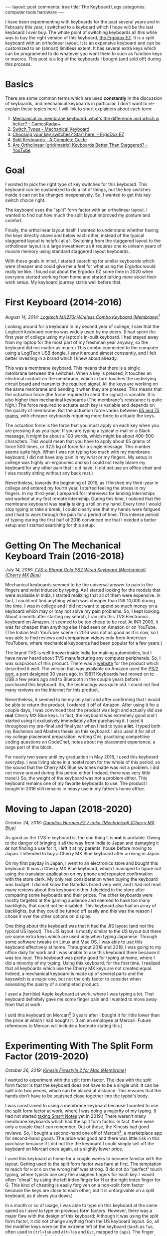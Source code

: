 #+OPTIONS: author:nil toc:nil ^:nil

#+begin_export html
---
layout: post
comments: true
title: The Keyboard Logs
categories: computer tools hardware
---
#+end_export

I have been experimenting with keyboards for the past several years and in February this year, I
switched to a keyboard which I hope will be the last keyboard I /ever/ buy. The whole point of
switching keyboards all this while was to buy the right version of this keyboard, [[https://ergodox-ez.com/][the Ergodox EZ]]. It
is a split keyboard with an ortholinear layout. It is an expensive keyboard and can be customized to
an (almost) limitless extent. It has several extra keys which can be programmed to do whatever you
want them to such as function keys or macros. This post is a log of the keyboards I bought (and sold
off) during this process.

#+begin_export html
<!--more-->
#+end_export

* Basics

There are some common terms which are used *constantly* in the discussion of keyboards, and
mechanical keyboards in particular. I don't want to re-explain these topics here.  I will link to
short explainers about each term:

1. [[https://www.gamesradar.com/mechanical-vs-membrane-keyboard/][Mechanical vs membrane keyboard: what's the difference and which is better? - GamesRadar+]]
2. [[https://www.mechanical-keyboard.org/switch-types/][Switch Types - Mechanical Keyboard]]
3. [[https://ergodox-ez.com/pages/keyswitches][Choosing your key switches? Start here. - ErgoDox EZ]]
4. [[https://keyboardsexpert.com/split-keyboards-guide/][Split Keyboards - A Complete Guide]]
5. [[https://www.youtube.com/watch?v=Ho_CFfdsmc8][Are Ortholinear (grid/matrix) Keyboards Better Than Staggered? - YouTube]]

* Goal

[[file:~/personal/blog/public/img/keyboard-logs/ergodox-ez.jpg]]

I wanted to pick the right type of key switches for this keyboard. This keyboard can be customized
to do a lot of things, but the key switches inside it can not be changed inexpensively. So, I wanted
to get this key switch choice right.

The keyboard uses the "split" form factor with an ortholinear layout. I wanted to find out how much
the split layout improved my posture and comfort.

Finally, the ortholinear layout itself. I wanted to understand whether having the keys directly
above and below each other, instead of the typical staggered layout is helpful at all. Switching
from the staggered layout to the ortholinear layout is a large investment as it requires one to
unlearn years of muscle memory using standard staggered layout keyboards.

With these goals in mind, I started searching for similar keyboards which were cheaper and could
give me a feel for what using the Ergodox would really be like. I found out about the Ergodox EZ
some time in 2020 when everyone started working from home and started talking /more/ about their
work setup. My keyboard journey starts well before that.

* First Keyboard (2014-2016)

[[file:~/personal/blog/public/img/keyboard-logs/logitech-mk-270r.png]]

/August 14, 2014: [[https://www.logitech.com/en-ph/products/combos/mk270r-wireless-keyboard-mouse.920-006314.html][Logitech MK270r Wireless Combo Keyboard (Membrane)]]/[fn:1]

Looking around for a keyboard in my second year of college, I saw that the Logitech keyboard combo
was widely used by my peers. (I had spent the first year of college using my laptop's in-built
keyboard. I had stayed away from my laptop for the most part of my freshman year anyway, so the
keyboard did not matter as much.) This combo connected to the computer using a LogiTech USB dongle.
I saw it around almost constantly, and I felt better investing in a brand which I knew about
already.

This was a membrane keyboard. This means that there is a single membrane between the switches. When
a key is pressed, it touches an electrical contact on the membrane, which in turn touches the
underlying circuit board and transmits the required signal. All the keys are working on the same
membrane and bending it when they are pressed. This means that the actuation force (the force
required to send the signal) is variable. It is also higher than mechanical keyboards (The
membrane's resistance is quite high.) The force required to actuate each key is variable and depends
on the quality of membrane. But the actuation force varies between [[https://deskthority.net/wiki/Membrane_keyboard#Pressure_actuation][65 and 75 grams]], with cheaper
keyboards requiring more force to actuate the keys.

The actuation force is the force that you must apply on each key when you are pressing it as you
type. If you are typing a typical e-mail or a Slack message, it might be about a 100 words, which
might be about 400-500 characters. This would mean that you have to apply about 65 grams of force
500 times, or 32.5 kg of force for a single message. This number seems quite high. When I was not
typing too much with my membrane keyboard, I did not have any pain in my wrist or my fingers. My
setup in college was highly un-ergonomic and so I could not really blame my keyboard for any other
pain that I did have. (I did not use an office chair and I was mostly sitting without any back
rest.)

Nevertheless, towards the beginning of 2016, as I finished my third-year in college and entered my
fourth year, I started feeling the stress in my fingers. In my third-year, I prepared for interviews
for landing internships and worked at my first remote internship. During this time, I noticed that
the membrane keyboard was *really* taking a toll on my hand. Every time I would stop typing or take
a break, I could clearly see that my hands were fatigued and I had to work through the pain for a
period of time. This intense period of typing during the first half of 2016 convinced me that I
needed a better setup and I started searching for this setup.

* Getting On The Mechanical Keyboard Train (2016-2018)

[[file:~/personal/blog/public/img/keyboard-logs/tvs-e-keyboard.png]]

/July 14, 2016: [[https://www.tvs-e.in/keyboards-and-mice/gold-bharat/][TVS-e Bharat Gold PS2 Wired Keyboard (Mechanical) (Cherry MX Blue)]]/

Mechanical keyboards seemed to be the universal answer to pain in the fingers and wrist induced by
typing. As I started looking for the models that were available in India, I started realizing that
all of them were expensive. In fact, I could not find anything which was cheaper than INR 10,000
during the time. I was in college and I did not want to spend so much money on a keyboard which may
or may not solve my pain problems. So, I kept looking. About a month after starting my search, I ran
into this TVS Electronics keyboard on Amazon. It seemed to be too cheap to be real. At INR 2000, it
was far cheaper than anything else I had seen on Amazon or on YouTube. (The Indian tech YouTuber
scene in 2016 was not as good as it is now, so I was able to find reviews and comparison videos only
from American YouTubers, where mechanical keyboards had been popular for a few years.)

The brand TVS is well-known inside India for making automobiles, but I have never heard about TVS
manufacturing any computer peripherals. So, I was suspicious of this product. There was a [[https://www.tvs-e.in/keyboards-and-mice/gold-bharat/][website]]
for the product which described it well. The version that was available on Amazon used the [[https://en.wikipedia.org/wiki/PS/2_port][PS/2
port]], a port designed 30 years ago, in 1987! Keyboards had moved on to USB a few years ago and to
Bluetooth in the couple years before I purchased this keyboard. So, the technology was quite old. I
could not find many reviews on the Internet for this product.

Nevertheless, it seemed to be my only bet and after confirming that I would be able to return the
product, I ordered it off of Amazon. After using it for a couple days, I was convinced that the
product was legit and actually did use *real* Cherry MX Blue keys. In fact, the keyboard was
extremely good and I started using it exclusively immediately after purchasing it. I used it
throughout my pre-final and final year when I had to type *a lot.* I typed both my Bachelors and
Masters thesis on this keyboard. I also used it for all of my college placement preparation: writing
CVs, practicing competitive coding questions on CodeChef, notes about my placement experience, a
large part of this block.

For nearly two years until my graduation in May 2018, I used this keyboard everyday. I was living
alone in a hostel room for the whole of this period, so the sound that the Cherry MX Blue switches
made was not a problem. I did not move around during this period either (Indeed, there was very
little travel.) So, the weight of the keyboard was not a problem either. This keyboard remains one
of my favorite keyboards to use. The product I bought in 2016 still remains in heavy use in my
father's home office.

* Moving to Japan (2018-2020)

[[file:~/personal/blog/public/img/keyboard-logs/gamdias-hermes.jpg]]

/October 24, 2018: [[https://www.amazon.com/GAMDIAS-Hermes-E2-Mechanical-Anti-ghosting/dp/B074V3XZ1Z][Gamdias Hermes E2 7 color (Mechanical) (Cherry MX Blue)]]/

As good as the TVS-e keyboard is, the one thing it is *not* is portable. Owing to the danger of
bringing it all the way from India to Japan and damaging it *or* not finding a use for it, I left it
at my parents' house before moving to Japan. I intended to buy a Cherry MX Blue keyboard after
arriving in Japan.

On my first payday in Japan, I went to an electronics store and bought this keyboard. It was a
Cherry MX Blue keyboard, which I managed to figure out using the translator application on my phone
and repeated confirmation with the store clerk. My only real consideration when buying the keyboard
was budget. I did not know the Gamdias brand very well, and I had not read many reviews about this
keyboard either. I decided in the store after comparing some keyboards and their prices. The other
keyboards were mostly targeted at the gaming audience and seemed to have too many backlights, that
could not be disabled. This keyboard also had an array of backlights, but they could be turned off
easily and this was the reason I chose it over the other options on display.

One thing about this keyboard was that it had the JIS layout (and not the typical US layout). The
JIS layout is mostly similar to the US layout but there are some extra keys which are used only when
typing Japanese. Through some software tweaks on Linux and Mac OS, I was able to use this keyboard
effectively at home. Throughout 2018 and 2019, I was going to my office daily for work and I was
unable to use this keyboard there because it was too loud. This keyboard was pretty good for typing
at home, where I did a minority of my typing. Using this keyboard, for the first time, I realized
that all keyboards which use the Cherry MX keys are not created equal. Indeed, a mechanical keyboard
is made up of several parts and the keyswitch is a major one, but not the only factor to consider
when assessing the quality of a completed product.

I used a (terrible) Apple keyboard at work, where I was typing a lot. That keyboard definitely gave
me some finger pain and I wanted to move away from that at work.

I sold this keyboard on Mercari[fn:2] 3 years after I bought it for little lower than the price at
which I had bought it. (I am an employee at Mercari. Future references to Mercari will include a
footnote stating this.)

* Experimenting With The Split Form Factor (2019-2020)

[[file:~/personal/blog/public/img/keyboard-logs/kinesis-freestyle-2.jpg]]

/October 26, 2019: [[https://kinesis-ergo.com/shop/freestyle2-mac/][Kinesis Freestyle 2 for Mac (Membrane)]]/

I wanted to experiment with the split form factor. The idea with the split form factor is that the
keyboard does not have to be a single unit. It can be split into two pieces, which can be placed at
distance. This ensures that the hands don't have to be squished close together into the typist's
body.

I was constrained to using a membrane keyboard because I wanted to use the split form factor at
work, where I was doing a majority of my typing. (I had not started [[http://localhost:4000/2020/07/09/book-review-take-smart-notes][taking Smart Notes]] yet in 2019.)
There weren't many membrane keyboards which had the split form factor. In fact, there were only a
couple that I can remember. Out of these, the Kinesis had good reviews. So, I bought a second-hand
one off of Mercari[fn:2], a marketplace app for second-hand goods. The price was good and there was
little risk in this purchase because if I did not like the keyboard I could simply sell off the
keyboard on Mercari once again, at a slightly lower price.

I used this keyboard at home for a couple weeks to become familiar with the layout. Getting used to
the split form factor was hard at first. The temptation to reach for =H= or =G= on the wrong half
was strong. (I do not do "perfect" touch typing, where typists use only the assigned fingers for
each key. I would often "cheat" by using the left index finger for H or the right index finger for
G. This kind of cheating is easily forgiven on a non-split form factor because the keys are close to
each other; but it is unforgivable on a split keyboard, as it slows you down.)

In a month or so of usage, I was able to type on this keyboard at the same speed as I used to type
on previous form factors. However, there was a major flaw with the design of this keyboard: Although
it was using the split form factor, it did not change anything from the US keyboard layout. So, all
the modifier keys were on the extreme left of the keyboard (such as =Tab=, often used in =Ctrl+Tab=
and =Alt+Tab= and =Esc=, mapped to =Caps=). The finger extension for my left pinky finger to reach
these keys was very large and strained my fingers. I had to take my left hand off the home-row when
I needed to use a modifier key. I had to take my right hand off when I wanted to use the mouse. This
flaw made the experience of using this keyboard beyond 2 months quite painful. I went back and forth
with this keyboard between my office and home for a few weeks each time; hoping against hope that I
would /get used/ to the layout and perhaps even get over the pain. Neither of this happened, and
typing on it remained a painful experience.

I ended up selling this keyboard on Mercari[fn:2]. Things changed quite a bit in terms of my work
environment in the beginning of 2020.

* Trying The Cherry MX Brown Switches (2020-2022)

[[file:~/personal/blog/public/img/keyboard-logs/filco-minila-air.jpg]]

/April 2, 2020: [[https://www.amazon.sg/FILCO-Majestouch-Minila-Cherry-Keyboard/dp/B00F3V81VG][Filco Minila Air (Mechanical) (Cherry MX Brown)]]/

In the second week of February 2020, everyone in my office was sent home to continue working from
home full time. I was able to use my Cherry MX Blue switches constantly now, and this was quite a
good experience. But the loudness of the Cherry MX Blue switches created problems almost
immediately, *even* though there was no on else in my home.

Namely, I was unable to type during meetings. As it had become commonplace to have a Google Doc
opened and present it during a meeting, where everyone could take notes, this meant that I would not
be able to type unless I muted my own mic. So, I would not be able to type and speak at the same
time. This was a common pattern of my work back then, especially when I was brainstorming an idea or
a calculation with a coworker. I realized that the Cherry MX Blue switches were so loud that I could
not use them for work.

Google Meet's technology was still being improved and it did not have the "background noise
cancellation" feature that it does in 2022. Even still, it seems unlikely that I would have been
able to get away with typing on a Cherry MX Blue switch during a meeting. Searching for a silent
version of the mechanical keyboard that I was using, I found the Red and Brown variants. I had heard
a about the Cherry MX Red and the Cherry MX Brown switches.

MX Red switches are linear and do not have any tactile feedback. This was a no-go for me; half the
reason I was using a mechanical keyboard in the first place was the tactile feedback that I was
getting when I pressed a key. This tactile feedback let me know that I did not need to press any
longer. It had become a subconscious part of my typing experience and I did not think about it at
all anymore. Typing without the tactile feedback, even on a linear switch, would be hard, I
felt. The reason you need to apply a smaller actuation force on a mechanical keyboard is because you
get feedback when the key has been typed. If you take away this feedback, you are left guessing or
waiting for the screen to update you about whether you typed a key. This guessing process always
ends with typing more forcefully and getting it right all the time, rather than typing less
forcefully and not actuating the key sometimes.

Looking around for a Cherry MX Brown switch keyboard, I saw several large keyboards. The Filco
Minila Air keyboard is one that I saw at an electronics store and its small design intrigued me. Did
I *really* need the number pad? I used to use the number pad back then, but it involved taking my
hands away from the home row. I wanted to be a *proper* typist, if at all possible. Getting rid of
the number pad seemed like a step in the right direction. The Minila Air had received good reviews
and seemed like a solid keyboard from a well-known manufacturer. So, I bought it and started using
it daily for work from home.

It solved my "can not type during meetings" problem. The MX Brown switches on the Filco were silent
enough that typing lightly during a meeting would go unnoticed. Even though it took me a few weeks
of practice before I could really type lightly enough reliably, I could see that the MX Browns were
significantly more silent compared to the Clicky MX Blues, which are *loud enough to rouse people in
deep sleep with the characteristically sharp click sound.*

The MX Brown switches on the Filco also *felt* better than the MX Blue switches on the cheaper
Gamdias that I was using before. Again, I felt that the switches were not the sole component that
mattered; the build of the keyboard and the manufacturer's experience also mattered a considerable
amount.

An added advantage with the Filco Minila Air is its *portability.* When I went back to India to work
for 3 months from there, I took it with me from Japan to India.  I also brought it back to Japan. I
brought the keyboard in my cabin baggage. I was afraid it would be broken in transit if I put it in
my checked-in baggage. This meant that I had to unpack the keyboard and keep it alongside my 2
laptops on 5 different occasions during the trip, 1 time in Japan and 4 times in India. The
experience of doing this in India was *harrowing, to say the least.* (The severely limited supply of
trays in airport security check queues is a genuine crisis!)

After returning to Japan, I knew that I was ready for the final step in my keyboard journey: An
ErgoDox EZ purchase with the Cherry MX Brown keys. Before going to that step though, I will digress
slightly and explain my brief experience in the build-your-own keyboard world in Japan.

* Sidetrack: Build-Your-Own Keyboard Misadventure (March-May 2021)

[[file:~/personal/blog/public/img/keyboard-logs/soyuz.jpg]]

/March 20, 2021: [[https://shop.yushakobo.jp/collections/keyboard/products/soyuz][Custom keyboard number pad kit]]/

The build-your-own keyboard world in Japan is extensive. I have a few coworkers who have "built"
their own keyboard. The process involves buying a circuit board, a microcontroller, the key
switches, and the key caps which will be fitted on top of the switches. Then, soldering all the
components together yourself.

I bought a small keyboard kit which, when assembled, would be a 10-key number pad. I don't have any
use for a number pad, but I wanted a kit on which I could test whether I would be able to put
together a real keyboard.

*This went /poorly./* I had greatly overestimated my soldering skills (I thought I was "OK," it
turned out that I was actually "terrible.") And I had greatly underestimated the complexity of
working with hardware. In particular, the point at which I realized that soldering was not my cup of
tea was when I started soldering the microcontroller. The microcontroller has 12 pins and these are
small and extremely close to one another. So, one has to solder everything perfectly and ensure that
none of the soldered points are connected to each other, which would be a short circuit and would
hamper the microcontroller's functioning significantly.

After messing it up and trying to fix it, I decided to give up. I was left with the kit and some
soldering equipment which I had no use for anymore. The only thing I did learn from this process was
how keyboards look like under-the-keyswitches and the effort that goes into making a single keyboard
when they are made manually.

* Buying The Ergodox EZ (Jan 2022)

/January 22, 2022: [[https://ergodox-ez.com/][Ergodox EZ (Mechanical) (Cherry MX Brown)]]/

So, here we are. About 7 years after starting this journey, I have finally reached a keyboard that
is sufficiently customizable and ergonomic for sustained daily use. I am continuing with the QWERTY
layout, despite evidence that proves that this layout is not very good and involves too much
finger travel. The keyboard version that I have bought does not have the names of keys printed
anyway, so the switch of the keyboard layout to something modern such as Colemak DH /might/ be in
the cards for me. However, I am not going to spend time on it now.

I have spent a considerable amount of time getting my tooling to its current shape. There have been
misadventures along the way. They did not cost me much money, but they did take up some valuable
time that I could have saved.

Nevertheless, I am glad to have started using mechanical keyboards and *I can wholeheartedly
recommend the Ergodox EZ keyboard* to anyone who knows which switch they want to use.

* Footnotes

[fn:2] I am an employee at Mercari

[fn:1] All the dates in this post are accurate and from receipts of online stores. I went back into
my email to dig these out and that was quite fun.

